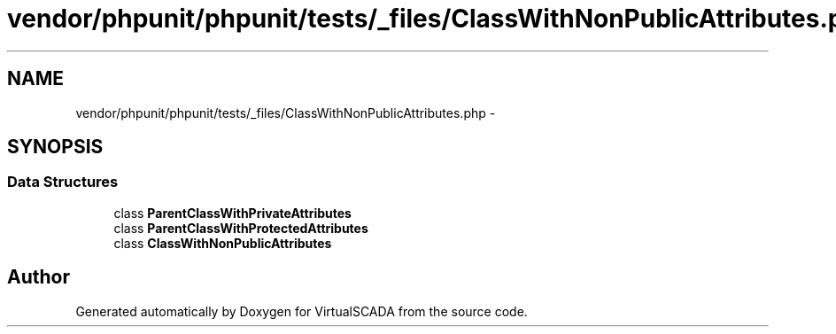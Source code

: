 .TH "vendor/phpunit/phpunit/tests/_files/ClassWithNonPublicAttributes.php" 3 "Tue Apr 14 2015" "Version 1.0" "VirtualSCADA" \" -*- nroff -*-
.ad l
.nh
.SH NAME
vendor/phpunit/phpunit/tests/_files/ClassWithNonPublicAttributes.php \- 
.SH SYNOPSIS
.br
.PP
.SS "Data Structures"

.in +1c
.ti -1c
.RI "class \fBParentClassWithPrivateAttributes\fP"
.br
.ti -1c
.RI "class \fBParentClassWithProtectedAttributes\fP"
.br
.ti -1c
.RI "class \fBClassWithNonPublicAttributes\fP"
.br
.in -1c
.SH "Author"
.PP 
Generated automatically by Doxygen for VirtualSCADA from the source code\&.
